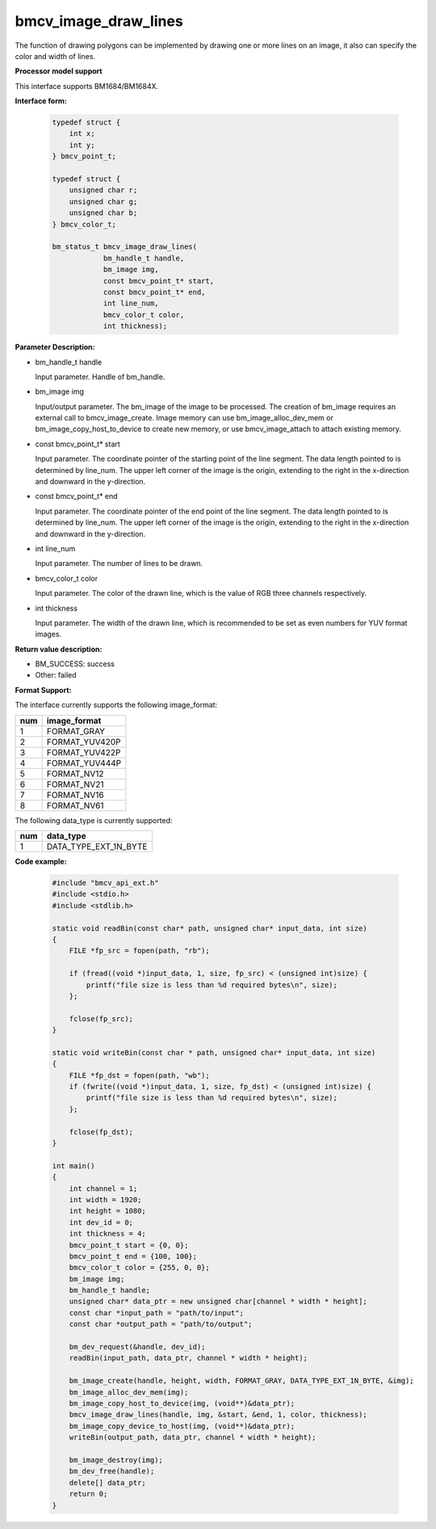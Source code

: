 bmcv_image_draw_lines
======================

The function of drawing polygons can be implemented by drawing one or more lines on an image, it also can specify the color and width of lines.


**Processor model support**

This interface supports BM1684/BM1684X.


**Interface form:**

    .. code-block:: c

        typedef struct {
            int x;
            int y;
        } bmcv_point_t;

        typedef struct {
            unsigned char r;
            unsigned char g;
            unsigned char b;
        } bmcv_color_t;

        bm_status_t bmcv_image_draw_lines(
                    bm_handle_t handle,
                    bm_image img,
                    const bmcv_point_t* start,
                    const bmcv_point_t* end,
                    int line_num,
                    bmcv_color_t color,
                    int thickness);


**Parameter Description:**

* bm_handle_t handle

  Input parameter. Handle of bm_handle.

* bm_image img

  Input/output parameter. The bm_image of the image to be processed. The creation of bm_image requires an external call to bmcv_image_create. Image memory can use bm_image_alloc_dev_mem or bm_image_copy_host_to_device to create new memory, or use bmcv_image_attach to attach existing memory.

* const bmcv_point_t* start

  Input parameter. The coordinate pointer of the starting point of the line segment. The data length pointed to is determined by line_num. The upper left corner of the image is the origin, extending to the right in the x-direction and downward in the y-direction.

* const bmcv_point_t* end

  Input parameter. The coordinate pointer of the end point of the line segment. The data length pointed to is determined by line_num. The upper left corner of the image is the origin, extending to the right in the x-direction and downward in the y-direction.

* int line_num

  Input parameter. The number of lines to be drawn.

* bmcv_color_t color

  Input parameter. The color of the drawn line, which is the value of RGB three channels respectively.

* int thickness

  Input parameter. The width of the drawn line, which is recommended to be set as even numbers for YUV format images.


**Return value description:**

* BM_SUCCESS: success

* Other: failed


**Format Support:**

The interface currently supports the following image_format:

+-----+------------------------+
| num | image_format           |
+=====+========================+
| 1   | FORMAT_GRAY            |
+-----+------------------------+
| 2   | FORMAT_YUV420P         |
+-----+------------------------+
| 3   | FORMAT_YUV422P         |
+-----+------------------------+
| 4   | FORMAT_YUV444P         |
+-----+------------------------+
| 5   | FORMAT_NV12            |
+-----+------------------------+
| 6   | FORMAT_NV21            |
+-----+------------------------+
| 7   | FORMAT_NV16            |
+-----+------------------------+
| 8   | FORMAT_NV61            |
+-----+------------------------+

The following data_type is currently supported:

+-----+--------------------------------+
| num | data_type                      |
+=====+================================+
| 1   | DATA_TYPE_EXT_1N_BYTE          |
+-----+--------------------------------+


**Code example:**

    .. code-block:: c

        #include "bmcv_api_ext.h"
        #include <stdio.h>
        #include <stdlib.h>

        static void readBin(const char* path, unsigned char* input_data, int size)
        {
            FILE *fp_src = fopen(path, "rb");

            if (fread((void *)input_data, 1, size, fp_src) < (unsigned int)size) {
                printf("file size is less than %d required bytes\n", size);
            };

            fclose(fp_src);
        }

        static void writeBin(const char * path, unsigned char* input_data, int size)
        {
            FILE *fp_dst = fopen(path, "wb");
            if (fwrite((void *)input_data, 1, size, fp_dst) < (unsigned int)size) {
                printf("file size is less than %d required bytes\n", size);
            };

            fclose(fp_dst);
        }

        int main()
        {
            int channel = 1;
            int width = 1920;
            int height = 1080;
            int dev_id = 0;
            int thickness = 4;
            bmcv_point_t start = {0, 0};
            bmcv_point_t end = {100, 100};
            bmcv_color_t color = {255, 0, 0};
            bm_image img;
            bm_handle_t handle;
            unsigned char* data_ptr = new unsigned char[channel * width * height];
            const char *input_path = "path/to/input";
            const char *output_path = "path/to/output";

            bm_dev_request(&handle, dev_id);
            readBin(input_path, data_ptr, channel * width * height);

            bm_image_create(handle, height, width, FORMAT_GRAY, DATA_TYPE_EXT_1N_BYTE, &img);
            bm_image_alloc_dev_mem(img);
            bm_image_copy_host_to_device(img, (void**)&data_ptr);
            bmcv_image_draw_lines(handle, img, &start, &end, 1, color, thickness);
            bm_image_copy_device_to_host(img, (void**)&data_ptr);
            writeBin(output_path, data_ptr, channel * width * height);

            bm_image_destroy(img);
            bm_dev_free(handle);
            delete[] data_ptr;
            return 0;
        }
